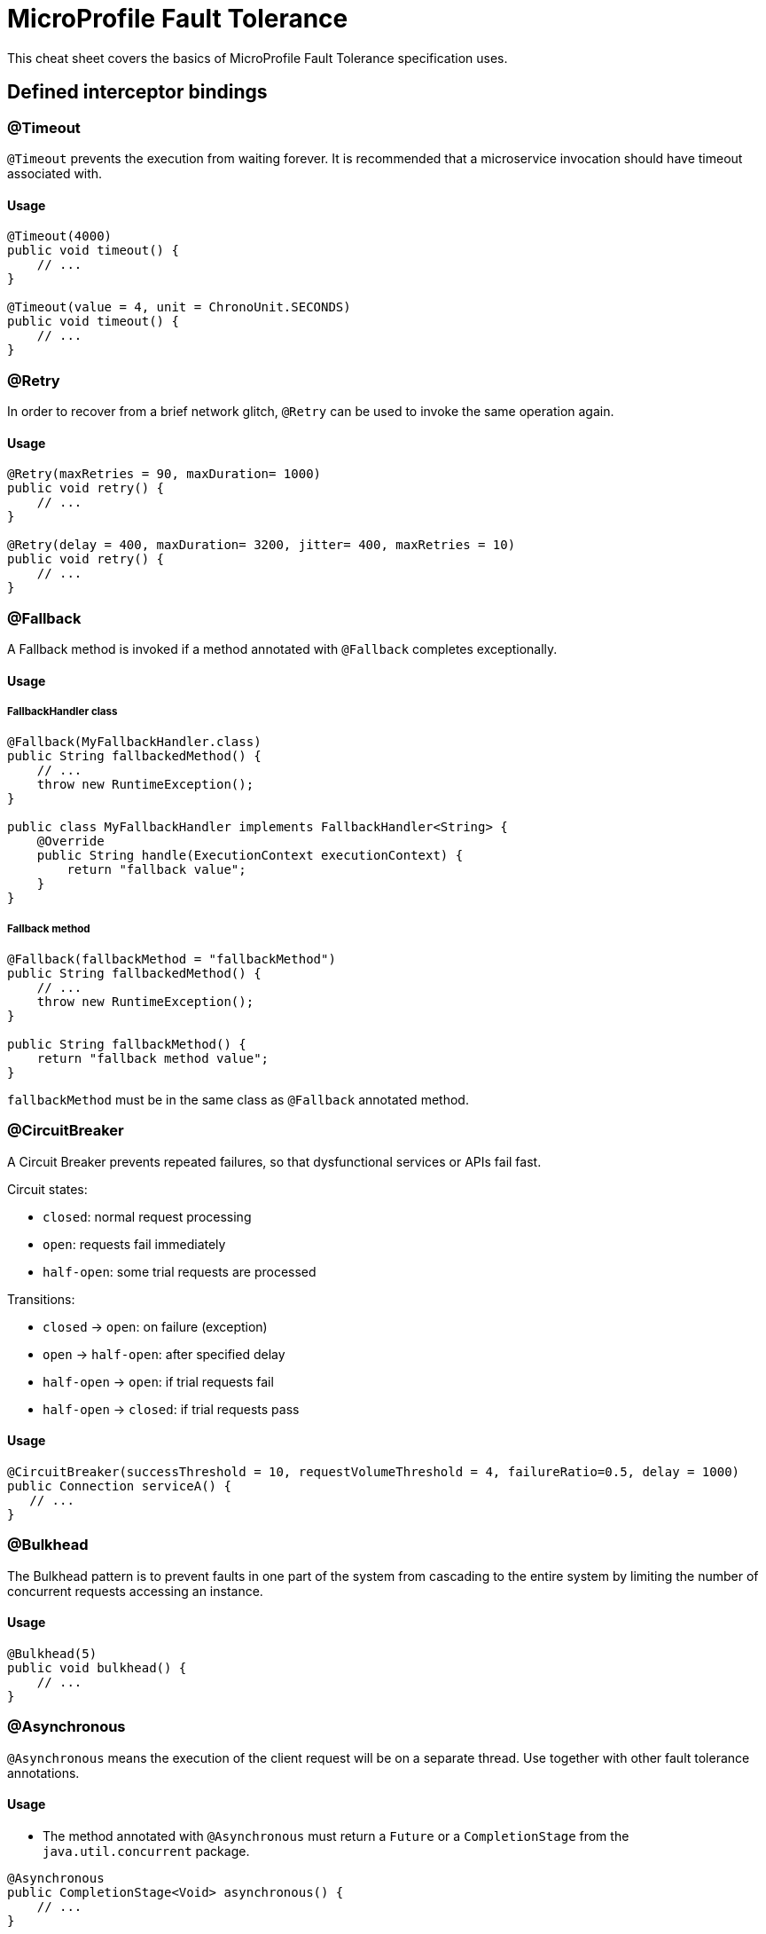 = MicroProfile Fault Tolerance
:experimental: true
:product-name: MicroProfile Fault Tolerance

This cheat sheet covers the basics of MicroProfile Fault Tolerance specification uses.

== Defined interceptor bindings

=== @Timeout

`@Timeout` prevents the execution from waiting forever. It is recommended that a microservice invocation should have timeout associated with.

==== Usage

[source, java]
----
@Timeout(4000)
public void timeout() {
    // ...
}

@Timeout(value = 4, unit = ChronoUnit.SECONDS)
public void timeout() {
    // ...
}
----

=== @Retry

In order to recover from a brief network glitch, `@Retry` can be used to invoke the same operation again.

==== Usage

[source, java]
----
@Retry(maxRetries = 90, maxDuration= 1000)
public void retry() {
    // ...
}

@Retry(delay = 400, maxDuration= 3200, jitter= 400, maxRetries = 10)
public void retry() {
    // ...
}
----

=== @Fallback

A Fallback method is invoked if a method annotated with `@Fallback` completes exceptionally.

==== Usage

===== FallbackHandler class

[source, java]
----
@Fallback(MyFallbackHandler.class)
public String fallbackedMethod() {
    // ...
    throw new RuntimeException();
}

public class MyFallbackHandler implements FallbackHandler<String> {
    @Override
    public String handle(ExecutionContext executionContext) {
        return "fallback value";
    }
}
----

===== Fallback method

[source, java]
----
@Fallback(fallbackMethod = "fallbackMethod")
public String fallbackedMethod() {
    // ...
    throw new RuntimeException();
}

public String fallbackMethod() {
    return "fallback method value";
}
----

`fallbackMethod` must be in the same class as `@Fallback` annotated method.

=== @CircuitBreaker

A Circuit Breaker prevents repeated failures, so that dysfunctional services or APIs fail fast.

Circuit states:

* `closed`: normal request processing
* `open`: requests fail immediately
* `half-open`: some trial requests are processed

Transitions:

* `closed` -> `open`: on failure (exception)
* `open` -> `half-open`: after specified delay
* `half-open` -> `open`: if trial requests fail
* `half-open` -> `closed`: if trial requests pass

==== Usage

[source, java]
----
@CircuitBreaker(successThreshold = 10, requestVolumeThreshold = 4, failureRatio=0.5, delay = 1000)
public Connection serviceA() {
   // ...
}
----

=== @Bulkhead

The Bulkhead pattern is to prevent faults in one part of the system from cascading to the entire system by limiting the number of concurrent requests accessing an instance.

==== Usage

[source, java]
----
@Bulkhead(5)
public void bulkhead() {
    // ...
}
----

=== @Asynchronous

`@Asynchronous` means the execution of the client request will be on a
separate thread. Use together with other fault tolerance annotations.

==== Usage

* The method annotated with `@Asynchronous` must return a `Future` or a `CompletionStage` from the `java.util.concurrent` package.

[source, java]
----
@Asynchronous
public CompletionStage<Void> asynchronous() {
    // ...
}
----

== Configuration

Default schemes:

* `<classname>/<methodname>/<annotation>/<parameter>`: (`com.acme.test.MyClient/doSomeOp/Retry/maxRetries=100`)

* `<classname>/<annotation>/<parameter>` (`com.acme.test.MyClient/Retry/maxRetries=100`)

* `<annotation>/<parameter>` (`Retry/maxRetries=30`)

=== Disabling individual Fault Tolerance policies

* e.g. `com.acme.test.MyClient/methodA/CircuitBreaker/enabled=false`
